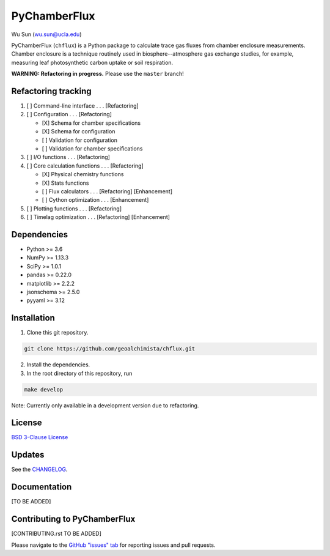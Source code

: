 PyChamberFlux
=============

Wu Sun (wu.sun@ucla.edu)

PyChamberFlux (``chflux``) is a Python package to calculate trace gas fluxes
from chamber enclosure measurements. Chamber enclosure is a technique routinely
used in biosphere--atmosphere gas exchange studies, for example, measuring leaf
photosynthetic carbon uptake or soil respiration.

**WARNING: Refactoring in progress.** Please use the ``master`` branch!


Refactoring tracking
--------------------
1. [ ] Command-line interface . . . [Refactoring]
2. [ ] Configuration . . . [Refactoring]

   * [X] Schema for chamber specifications
   * [X] Schema for configuration
   * [ ] Validation for configuration
   * [ ] Validation for chamber specifications

3. [ ] I/O functions . . . [Refactoring]
4. [ ] Core calculation functions . . . [Refactoring]

   * [X] Physical chemistry functions
   * [X] Stats functions
   * [ ] Flux calculators . . . [Refactoring] [Enhancement]
   * [ ] Cython optimization . . . [Enhancement]

5. [ ] Plotting functions . . . [Refactoring]
6. [ ] Timelag optimization . . . [Refactoring] [Enhancement]


Dependencies
------------
* Python >= 3.6
* NumPy >= 1.13.3
* SciPy >= 1.0.1
* pandas >= 0.22.0
* matplotlib >= 2.2.2
* jsonschema >= 2.5.0
* pyyaml >= 3.12


Installation
------------
1. Clone this git repository.

.. code-block:: bash

   git clone https://github.com/geoalchimista/chflux.git

2. Install the dependencies.
3. In the root directory of this repository, run

.. code-block:: bash

   make develop

.. end

Note: Currently only available in a development version due to refactoring.


License
-------
`BSD 3-Clause License <./LICENSE>`_


Updates
-------
See the `CHANGELOG <./CHANGELOG.rst>`_.


Documentation
-------------
[TO BE ADDED]


Contributing to PyChamberFlux
-----------------------------
[CONTRIBUTING.rst TO BE ADDED]

Please navigate to the `GitHub "issues" tab
<https://github.com/geoalchimista/chflux/issues>`_ for reporting issues and
pull requests.
